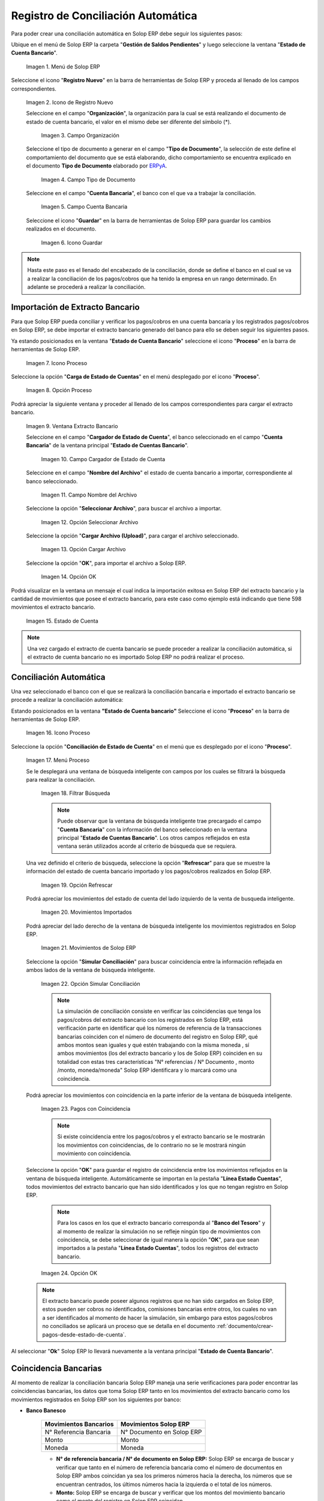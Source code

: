 .. _ERPyA: http://erpya.com
.. _importación: https://docs.erpya.com/es/latest/ADempiere/open-items/automatic-conciliations/concept.html#importacion-de-extracto-bancario

.. |Menú de ADempiere| image:: resources/menuconciliacion.png
.. |Icono de Registro Nuevo| image:: resources/nuevoreg.png
.. |Campo Organización| image:: resources/organizacion.png
.. |Campo Tipo de Documento| image:: resources/tipodoc.png
.. |Campo Cuenta Bancaria| image:: resources/cuentabancaria.png
.. |Icono Guardar Cambios| image:: resources/guardar.png
.. |Icono Proceso| image:: resources/proceso.png
.. |Opción Carga de Estado de Cuentas del Icono Proceso| image:: resources/cargar.png
.. |Ventana Extracto Bancario| image:: resources/ventanacargar.png
.. |Campo Cargador de Estado de Cuenta| image:: resources/cargador.png
.. |Campo Nombre del Archivo| image:: resources/nombre.png
.. |Opción Seleccionar Archivo| image:: resources/nueva.png
.. |Opción Cargar Archivo| image:: resources/archivo.png
.. |Opción OK| image:: resources/ok.png
.. |Estado de Cuenta| image:: resources/estado.png
.. |Icono Proceso de la Ventana Estado de Cuenta Bancario| image:: resources/proceso.png
.. |Opción Conciliación de Estado de Cuenta del Icono Proceso| image:: resources/conciliar.png
.. |Ventana de Búsqueda Inteligente para Conciliación| image:: resources/datos.png
.. |Opción Refrescar de la Ventana de Búsqueda Inteligente para Conciliación| image:: resources/refrescar.png
.. |Movimientos de Estado de Cuenta Importados del Lado Izquierdo| image:: resources/movimientos.png
.. |Movimientos de ADempiere del Lado Derecho| image:: resources/movimientosad.png
.. |Opción Simular Conciliación| image:: resources/simular.png
.. |Movimientos con Coincidencia| image:: resources/coincidencias.png
.. |Opción OK para Guardar Coincidencias| image:: resources/okbusqueda.png
.. |Pestaña Línea Estado Cuentas| image:: resources/linea.png
.. |Cantidad de Movimientos Cargados a la Pestaña Línea Estado Cuentas| image:: resources/numerolinea.png
.. |Registro del Movimiento en la Pestaña Línea Estado Cuentas| image:: resources/documento.png
.. |Icono Guardar Cambios del Movimiento en la Pestaña Línea Estado Cuentas| image:: resources/guardarpago.png
.. |Pestaña Principal Estado Cuentas Bancario| image:: resources/ventanaycompletar.png
.. |Acción Completar Conciliación y Opción OK| image:: resources/completar.png

.. _documento/conciliacion-automatica:

**Registro de Conciliación Automática**
=======================================

Para poder crear una conciliación automática en Solop ERP debe seguir los siguientes pasos:

Ubique en el menú de Solop ERP la carpeta "**Gestión de Saldos Pendientes**" y luego seleccione la ventana "**Estado de Cuenta Bancario**".

    |Menú de ADempiere|

    Imagen 1. Menú de Solop ERP

Seleccione el icono "**Registro Nuevo**" en la barra de herramientas de Solop ERP y proceda al llenado de los campos correspondientes.

    |Icono de Registro Nuevo|

    Imagen 2. Icono de Registro Nuevo

    Seleccione en el campo "**Organización**", la organización para la cual se está realizando el documento de estado de cuenta bancario, el valor en el mismo debe ser diferente del símbolo (\*).

        |Campo Organización|

        Imagen 3. Campo Organización

    Seleccione el tipo de documento a generar en el campo "**Tipo de Documento**", la selección de este define el comportamiento del documento que se está elaborando, dicho comportamiento se encuentra explicado en el documento **Tipo de Documento** elaborado por `ERPyA`_.

        |Campo Tipo de Documento|

        Imagen 4. Campo Tipo de Documento

    Seleccione en el campo "**Cuenta Bancaria**", el banco con el que va a trabajar la conciliación.

        |Campo Cuenta Bancaria|

        Imagen 5. Campo Cuenta Bancaria

    Seleccione el icono "**Guardar**" en la barra de herramientas de Solop ERP para guardar los cambios realizados en el documento.

        |Icono Guardar Cambios|

        Imagen 6. Icono Guardar

.. note::

    Hasta este paso es el llenado del encabezado de la conciliación, donde se define el banco en el cual se va a realizar la conciliación de los pagos/cobros que ha tenido la empresa en un rango determinado. En adelante se procederá a realizar la conciliación.

**Importación de Extracto Bancario**
------------------------------------

Para que Solop ERP pueda conciliar y verificar los pagos/cobros en una cuenta bancaria y los registrados pagos/cobros en Solop ERP, se debe importar el extracto bancario generado del banco para ello se deben seguir los siguientes pasos.

Ya estando posicionados en la ventana "**Estado de Cuenta Bancario**" seleccione el icono "**Proceso**" en la barra de herramientas de Solop ERP.

    |Icono Proceso|

    Imagen 7. Icono Proceso

Seleccione la opción "**Carga de Estado de Cuentas**" en el menú desplegado por el icono "**Proceso**".

    |Opción Carga de Estado de Cuentas del Icono Proceso|
    
    Imagen 8. Opción Proceso

Podrá apreciar la siguiente ventana y proceder al llenado de los campos correspondientes para cargar el extracto bancario.

    |Ventana Extracto Bancario|
    
    Imagen 9. Ventana Extracto Bancario

    Seleccione en el campo "**Cargador de Estado de Cuenta**", el banco seleccionado en el campo "**Cuenta Bancaria**" de la ventana principal "**Estado de Cuentas Bancario**".

        |Campo Cargador de Estado de Cuenta|
        
        Imagen 10. Campo Cargador de Estado de Cuenta

    Seleccione en el campo "**Nombre del Archivo**" el estado de cuenta bancario a importar, correspondiente al banco seleccionado.

        |Campo Nombre del Archivo|
        
        Imagen 11. Campo Nombre del Archivo

    Seleccione la opción "**Seleccionar Archivo**", para buscar el archivo a importar.

        |Opción Seleccionar Archivo|
        
        Imagen 12. Opción Seleccionar Archivo

    Seleccione la opción "**Cargar Archivo (Upload)**", para cargar el archivo seleccionado.

        |Opción Cargar Archivo|
        
        Imagen 13. Opción Cargar Archivo

    Seleccione la opción "**OK**", para importar el archivo a Solop ERP.

        |Opción OK|
        
        Imagen 14. Opción OK

Podrá visualizar en la ventana un mensaje el cual indica la importación exitosa en Solop ERP del extracto bancario y la cantidad de movimientos que posee el extracto bancario, para este caso como ejemplo está indicando que tiene 598 movimientos el extracto bancario.

    |Estado de Cuenta|
    
    Imagen 15. Estado de Cuenta

.. note::

    Una vez cargado el extracto de cuenta bancario se puede proceder a realizar la conciliación automática, si el extracto de cuenta bancario no es importado Solop ERP no podrá realizar el proceso.

**Conciliación Automática**
---------------------------

Una vez seleccionado el banco con el que se realizará la conciliación bancaria e importado el extracto bancario se procede a realizar la conciliación automática:

Estando posicionados en la ventana **"Estado de Cuenta bancario"** Seleccione el icono "**Proceso**" en la barra de herramientas de Solop ERP.

    |Icono Proceso de la Ventana Estado de Cuenta Bancario|
    
    Imagen 16. Icono Proceso

Seleccione la opción "**Conciliación de Estado de Cuenta**" en el menú que es desplegado por el icono "**Proceso**".

    |Opción Conciliación de Estado de Cuenta del Icono Proceso|
    
    Imagen 17. Menú Proceso

    Se le desplegará una ventana de búsqueda inteligente con campos por los cuales se filtrará la búsqueda para realizar la conciliación.

        |Ventana de Búsqueda Inteligente para Conciliación|
        
        Imagen 18. Filtrar Búsqueda

        .. note::

            Puede observar que la ventana de búsqueda inteligente trae precargado el campo "**Cuenta Bancaria**" con la información del banco seleccionado en la ventana principal "**Estado de Cuentas Bancario**". Los otros campos reflejados en esta ventana serán utilizados acorde al criterio de búsqueda que se requiera.

    Una vez definido el criterio de búsqueda, seleccione la opción "**Refrescar**" para que se muestre la información del estado de cuenta bancario importado y los pagos/cobros realizados en Solop ERP.

        |Opción Refrescar de la Ventana de Búsqueda Inteligente para Conciliación|
        
        Imagen 19. Opción Refrescar

    Podrá apreciar los movimientos del estado de cuenta del lado izquierdo de la venta de busqueda inteligente.

        |Movimientos de Estado de Cuenta Importados del Lado Izquierdo|
        
        Imagen 20. Movimientos Importados

    Podrá apreciar del lado derecho de la ventana de búsqueda inteligente los movimientos registrados en Solop ERP.

        |Movimientos de ADempiere del Lado Derecho|
        
        Imagen 21. Movimientos de Solop ERP

    Seleccione la opción "**Simular Conciliación**" para buscar coincidencia entre la información reflejada en ambos lados de la ventana de búsqueda inteligente.

        |Opción Simular Conciliación|
        
        Imagen 22. Opción Simular Conciliación

        .. note::

            La simulación de conciliación consiste en verificar las coincidencias  que tenga los pagos/cobros del extracto bancario con los registrados en Solop ERP, está verificación parte en identificar qué los números de referencia de la transacciones bancarias coinciden con el número de documento del registro en Solop ERP, qué ambos montos sean iguales y qué estén trabajando con la misma moneda , sí ambos movimientos (los del extracto bancario y los de Solop ERP) coinciden en su totalidad con estas tres características "N° referencias / N° Documento , monto /monto, moneda/moneda" Solop ERP identificara y lo marcará como una  coincidencia.

    Podrá apreciar los movimientos con coincidencia en la parte inferior de la ventana de búsqueda inteligente.

        |Movimientos con Coincidencia|
        
        Imagen 23. Pagos con Coincidencia

        .. note::

            Si existe coincidencia entre los pagos/cobros y el extracto bancario se le mostrarán los movimientos con coincidencias, de lo contrario no se le mostrará ningún movimiento con coincidencia.

    Seleccione la opción "**OK**" para guardar el registro de coincidencia entre los movimientos reflejados en la ventana de búsqueda inteligente. Automáticamente se importan en la pestaña "**Línea Estado Cuentas**", todos movimientos del extracto bancario que han sido identificados y los que no tengan registro en Solop ERP.

        .. note::

            Para los casos en los que el extracto bancario corresponda al "**Banco del Tesoro**" y al momento de realizar la simulación no se refleje ningún tipo de movimientos con coincidencia, se debe seleccionar de igual manera la opción "**OK**", para que sean importados a la pestaña "**Línea Estado Cuentas**", todos los registros del extracto bancario.

        |Opción OK para Guardar Coincidencias|

        Imagen 24. Opción OK

    .. note::

        El extracto bancario puede poseer algunos registros que no han sido cargados en Solop ERP, estos pueden ser cobros no identificados, comisiones bancarias entre otros, los cuales no van a ser identificados al momento de hacer la simulación, sin embargo para estos pagos/cobros no conciliados se aplicará un proceso que se detalla en el documento :ref:`documento/crear-pagos-desde-estado-de-cuenta`.

Al seleccionar "**Ok**" Solop ERP lo llevará nuevamente a la ventana principal "**Estado de Cuenta Bancario**".

**Coincidencia Bancarias**
--------------------------

Al momento de realizar la conciliación bancaria Solop ERP maneja una serie verificaciones para poder encontrar las coincidencias bancarias, los datos que toma Solop ERP tanto en los movimientos del extracto bancario como los movimientos registrados en Solop ERP son los siguientes por banco:

- **Banco Banesco**

    +------------------------+---------------------------+
    | Movimientos Bancarios  | Movimientos Solop ERP     |
    +========================+===========================+
    |N° Referencia Bancaria  | N° Documento en Solop ERP |
    +------------------------+---------------------------+
    |Monto                   | Monto                     |
    +------------------------+---------------------------+
    |Moneda                  | Moneda                    |
    +------------------------+---------------------------+

    - **N° de referencia bancaria / N° de documento en Solop ERP:** Solop ERP se encarga de buscar y verificar que tanto en el número de referencia bancaria como el número de documentos en Solop ERP ambos coincidan ya sea los primeros números hacia la derecha, los números que se encuentran centrados, los últimos números hacia la izquierda o el total de los números.

    - **Monto:** Solop ERP se encarga de buscar y verificar que los montos del movimiento bancario como el monto del registro en Solop ERP coincidan.

    - **Moneda:** Solop ERP se encarga de buscar y verificar que la moneda del movimiento bancario con la moneda del registro en Solop ERP coincidan, ejemplo : **VES / VES**, **USD / USD**

    .. note::

        Para que Solop ERP tome una coincidencia tanto del extracto bancario como el de los registros en Solop ERP, ambos deben coincidir con los tres pasos anteriormente mencionados de no ser sí Solop ERP no encontrará ninguna coincidencia.

- **Banco Mercantil**

    +------------------------+---------------------------+
    | Movimientos Bancarios  | Movimientos Solop ERP     |
    +========================+===========================+
    |N° Referencia Bancaria  | N° Documento en Solop ERP |
    +------------------------+---------------------------+
    |Monto                   | Monto                     |
    +------------------------+---------------------------+
    |Moneda                  | Moneda                    |
    +------------------------+---------------------------+

    - **N° de referencia bancaria / N° de documento en Solop ERP:** Solop ERP se encarga de buscar y verificar que tanto en el número de referencia bancaria como el número de documentos en Solop ERP ambos coincidan ya sea los primeros números hacia la derecha, los números que se encuentran centrados, los últimos números hacia la izquierda o el total de los números.

    - **Monto:** Solop ERP se encarga de buscar y verificar que los montos del movimiento bancario como el monto del registro en Solop ERP coincidan.

    - **Moneda:** Solop ERP se encarga de buscar y verificar que la moneda del movimiento bancario con la moneda del registro en Solop ERP coincidan, ejemplo : **VES / VES**, **USD / USD**

    .. note::

        Para que Solop ERP tome una coincidencia tanto del extracto bancario como el de los registros en Solop ERP, ambos deben coincidir con los tres pasos anteriormente mencionados de no ser sí Solop ERP no encontrará ninguna coincidencia.

- **Banco Bancaribe**

    +-------------------------+-----------------------------+
    | Movimientos Bancarios   | Movimientos Solop ERP       |
    +=========================+=============================+
    |* N° Referencia Bancaria | * N° Documento en Solop ERP |
    |* Memo                   | * Descripción               |
    |* N° Cheque              | * N° Cheque                 |
    +-------------------------+-----------------------------+
    |Monto                    | Monto                       |
    +-------------------------+-----------------------------+
    |Moneda                   | Moneda                      |
    +-------------------------+-----------------------------+

    Para las conciliaciones del banco **Bancaribe** este puede tomar tanto el N° de referencia bancaria con el número de documento en Solop ERP, el memo con la descripción del registro en Solop ERP, ó el número de cheque con el número de cheque en Solop ERP.

    - **N° de referencia bancaria / N° de documento en Solop ERP:** Solop ERP se encarga de buscar y verificar que tanto en el número de referencia bancaria como el número de documentos en Solop ERP ambos coincidan ya sea los primeros números hacia la derecha, los números que se encuentran centrados, los últimos números hacia la izquierda o el total de los números.

    - **Memo / Descripción:** Solop ERP se encarga de buscar y verificar que tanto en el memo que se encuentra en el movimiento del extracto bancario coincida con la descripción del registro en Solop ERP.

    - **N° Cheque / N° Cheque:** Solop ERP se encarga de buscar y verificar que tanto en el n° de cheque del movimiento del extracto bancario coincida con el n° de cheque de Solop ERP.

    - **Monto:** Solop ERP se encarga de buscar y verificar que los montos del movimiento bancario como el monto del registro en Solop ERP coincidan.

    - **Moneda:** Solop ERP se encarga de buscar y verificar que la moneda del movimiento bancario con la moneda del registro en Solop ERP coincidan, ejemplo : **VES / VES**, **USD / USD**

    .. note::

        Para que Solop ERP tome una coincidencia tanto del extracto bancario como el de los registros en Solop ERP, ambos deben coincidir con los tres pasos anteriormente mencionados de no ser sí Solop ERP no encontrará ninguna coincidencia.

- **Banco Provincial**

    +------------------------+---------------------------+
    | Movimientos Bancarios  | Movimientos Solop ERP     |
    +========================+===========================+
    |N° Referencia Bancaria  | N° Documento en Solop ERP |
    +------------------------+---------------------------+
    |Monto                   | Monto                     |
    +------------------------+---------------------------+
    |Moneda                  | Moneda                    |
    +------------------------+---------------------------+

    - **N° de referencia bancaria / N° de documento en Solop ERP:** Solop ERP se encarga de buscar y verificar que tanto en el número de referencia bancaria como el número de documentos en Solop ERP ambos coincidan ya sea los primeros números hacia la derecha, los números que se encuentran centrados, los últimos números hacia la izquierda o el total de los números.

    - **Monto:** Solop ERP se encarga de buscar y verificar que los montos del movimiento bancario como el monto del registro en Solop ERP coincidan.

    - **Moneda:** Solop ERP se encarga de buscar y verificar que la moneda del movimiento bancario con la moneda del registro en Solop ERP coincidan, ejemplo : **VES / VES**, **USD / USD**

    .. note::

        Para que Solop ERP tome una coincidencia tanto del extracto bancario como el de los registros en Solop ERP, ambos deben coincidir con los tres pasos anteriormente mencionados de no ser sí Solop ERP no encontrará ninguna coincidencia.

- **Banco de Venezuela**

    +------------------------+---------------------------+
    | Movimientos Bancarios  | Movimientos Solop ERP     |
    +========================+===========================+
    |N° Referencia Bancaria  | N° Documento en Solop ERP |
    +------------------------+---------------------------+
    |Monto                   | Monto                     |
    +------------------------+---------------------------+
    |Moneda                  | Moneda                    |
    +------------------------+---------------------------+

    - **N° de referencia bancaria / N° de documento en Solop ERP:** Solop ERP se encarga de buscar y verificar que tanto en el número de referencia bancaria como el número de documentos en Solop ERP ambos coincidan ya sea los primeros números hacia la derecha, los números que se encuentran centrados, los últimos números hacia la izquierda o el total de los números.

    - **Monto:** Solop ERP se encarga de buscar y verificar que los montos del movimiento bancario como el monto del registro en Solop ERP coincidan.

    - **Moneda:** Solop ERP se encarga de buscar y verificar que la moneda del movimiento bancario con la moneda del registro en Solop ERP coincidan, ejemplo : **VES / VES**, **USD / USD**

    .. note::

        Para que Solop ERP tome una coincidencia tanto del extracto bancario como el de los registros en Solop ERP, ambos deben coincidir con los tres pasos anteriormente mencionados de no ser sí Solop ERP no encontrará ninguna coincidencia.

- **Banco Banplus**

    +------------------------+---------------------------+
    | Movimientos Bancarios  | Movimientos Solop ERP     |
    +========================+===========================+
    |N° Referencia Bancaria  | N° Documento en Solop ERP |
    +------------------------+---------------------------+
    |Monto                   | Monto                     |
    +------------------------+---------------------------+
    |Moneda                  | Moneda                    |
    +------------------------+---------------------------+

    - **N° de referencia bancaria / N° de documento en Solop ERP:** Solop ERP se encarga de buscar y verificar que tanto en el número de referencia bancaria como el número de documentos en Solop ERP ambos coincidan ya sea los primeros números hacia la derecha, los números que se encuentran centrados, los últimos números hacia la izquierda o el total de los números.

    - **Monto:** Solop ERP se encarga de buscar y verificar que los montos del movimiento bancario como el monto del registro en Solop ERP coincidan.

    - **Moneda:** Solop ERP se encarga de buscar y verificar que la moneda del movimiento bancario con la moneda del registro en Solop ERP coincidan, ejemplo : **VES / VES**, **USD / USD**

    .. note::

        Para que Solop ERP tome una coincidencia tanto del extracto bancario como el de los registros en Solop ERP, ambos deben coincidir con los tres pasos anteriormente mencionados de no ser sí Solop ERP no encontrará ninguna coincidencia.

- **Banco del Tesoro**

    +------------------------+---------------------------+
    | Movimientos Bancarios  | Movimientos Solop ERP     |
    +========================+===========================+
    |N° Referencia Bancaria  | N° Documento en Solop ERP |
    +------------------------+---------------------------+
    |Monto                   | Monto                     |
    +------------------------+---------------------------+
    |Moneda                  | Moneda                    |
    +------------------------+---------------------------+

    - **N° de referencia bancaria / N° de documento en Solop ERP:** Solop ERP se encarga de buscar y verificar que tanto en el número de referencia bancaria como el número de documentos en Solop ERP ambos coincidan ya sea los primeros números hacia la derecha, los números que se encuentran centrados, los últimos números hacia la izquierda o el total de los números.

    - **Monto:** Solop ERP se encarga de buscar y verificar que los montos del movimiento bancario como el monto del registro en Solop ERP coincidan.

    - **Moneda:** Solop ERP se encarga de buscar y verificar que la moneda del movimiento bancario con la moneda del registro en Solop ERP coincidan, ejemplo : **VES / VES**, **USD / USD**

    .. note::

        Para que Solop ERP tome una coincidencia tanto del extracto bancario como el de los registros en Solop ERP, ambos deben coincidir con los tres pasos anteriormente mencionados de no ser sí Solop ERP no encontrará ninguna coincidencia.

- **Banco Nacional del Crédito**

    +------------------------+---------------------------+
    | Movimientos Bancarios  | Movimientos Solop ERP     |
    +========================+===========================+
    |N° Referencia Bancaria  | N° Documento en Solop ERP |
    +------------------------+---------------------------+
    |Monto                   | Monto                     |
    +------------------------+---------------------------+
    |Moneda                  | Moneda                    |
    +------------------------+---------------------------+

    - **N° de referencia bancaria / N° de documento en Solop ERP:** Solop ERP se encarga de buscar y verificar que tanto en el número de referencia bancaria como el número de documentos en Solop ERP ambos coincidan ya sea los primeros números hacia la derecha, los números que se encuentran centrados, los últimos números hacia la izquierda o el total de los números.

    - **Monto:** Solop ERP se encarga de buscar y verificar que los montos del movimiento bancario como el monto del registro en Solop ERP coincidan.

    - **Moneda:** Solop ERP se encarga de buscar y verificar que la moneda del movimiento bancario con la moneda del registro en Solop ERP coincidan, ejemplo : **VES / VES**, **USD / USD**

    .. note::

        Para que Solop ERP tome una coincidencia tanto del extracto bancario como el de los registros en Solop ERP, ambos deben coincidir con los tres pasos anteriormente mencionados de no ser sí Solop ERP no encontrará ninguna coincidencia.

**Revisión de Conciliaciones**
------------------------------

Una vez aplicado el proceso de conciliación automática, se debe verificar que tanto los pagos/cobros que coincidieron como los que no coincidieron se carguen correctamente dentro del registro de la conciliación bancaria en la que se este trabajando, para ello debe seguir los siguientes paso:

Seleccione la pestaña "**Línea Estado Cuentas**" para verificar que se encuentren los registros de todos los movimientos del estado de cuenta bancario cargado desde la ventana de búsqueda inteligente.

    |Pestaña Línea Estado Cuentas|
    
    Imagen 25. Pestaña Línea Estado Cuentas

Podrá apreciar en la parte inferior derecha del documento, la cantidad de movimientos cargados a la pestaña "**Línea Estado Cuentas**", estos deben coincidir con la cantidad de movimientos que se refleja al momento de hacer la _importación del extracto bancario

    |Cantidad de Movimientos Cargados a la Pestaña Línea Estado Cuentas|
    
    Imagen 26. Cantidad de Movimientos Cargados a la Pestaña Línea Estado Cuentas

.. note::

    Por cada movimiento del estado de cuenta bancario es un registro en la pestaña "**Línea Estado Cuentas**" es decir, si el estado de cuenta bancario tiene 26 movimientos, la pestaña tendrá 26 líneas de registro el cual verá identificado como N° de líneas de 10 en 10 (10,20,30,40); de click en la palabra "**importación**" si desea visualizar nuevamente el paso a paso de la importación del extracto bancario.

**Crear Pagos Desde Línea de Estado de Cuenta**
-----------------------------------------------

Si al realizar la conciliación existen movimientos sin registros en Solop ERP, se debe realizar el proceso "**Crear pagos desde Estado de Cuenta**" para generar los pagos/cobros correspondientes a cada uno de los movimientos,ya que es muy importante que todos los movimientos bancarios coincidan en su totalidad con los registros en Solop ERP o que los mismos logren ser identificados, ya que de lo contrario la conciliación no podrá ser completada en Solop ERP, del mismo modo este proceso también  es explicado en el documento :ref:`documento/crear-pagos-desde-estado-de-cuenta`.

En el caso de que existan movimientos con registros en Solop ERP pero sin documentos de pagos/cobros asociados en la línea, se debe seleccionar de la siguiente manera el documento "**Pago/Cobro**".

Ubique el registro de la línea sin documento "**Pagos/Cobros**" asociado y seleccione el documento con ayuda del identificador del campo "**Pago**".

    |Registro del Movimiento en la Pestaña Línea Estado Cuentas|
    
    Imagen 27. Registro del Movimiento en la Pestaña Línea Estado Cuentas

    .. note::

        Este proceso es realizado cuando no coinciden los números de referencia del movimiento y del documento "**Pago/Cobro**". Sin embargo, existe el conocimiento de que dicho movimiento pertenece un documento determinado ya que existe una coincidencia en el monto, el socio del negocio y el banco.

Seleccione el icono "**Guardar Cambios**" en la barra de herramientas de Solop ERP, para guardar los cambios realizados.

    |Icono Guardar Cambios del Movimiento en la Pestaña Línea Estado Cuentas|
    
    Imagen 28. Icono Guardar Cambios del Movimiento en la Pestaña Línea Estado Cuentas

Regrese a la ventana principal "**Estado Cuentas Bancario**" y seleccione la opción "**Completar**".

    |Pestaña Principal Estado Cuentas Bancario|
    
    Imagen 29. Pestaña Principal Estado Cuentas Bancario y Opción Completar

Seleccione la acción "**Completar**" y la opción "**OK**" para completar el documento.

    |Acción Completar Conciliación y Opción OK|
    
    Imagen 30. Acción Completar Documento
